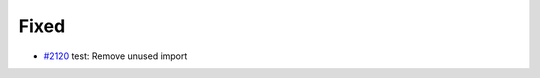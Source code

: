.. _#2120:  https://github.com/fox0430/moe/pull/2120

Fixed
.....

- `#2120`_ test: Remove unused import

